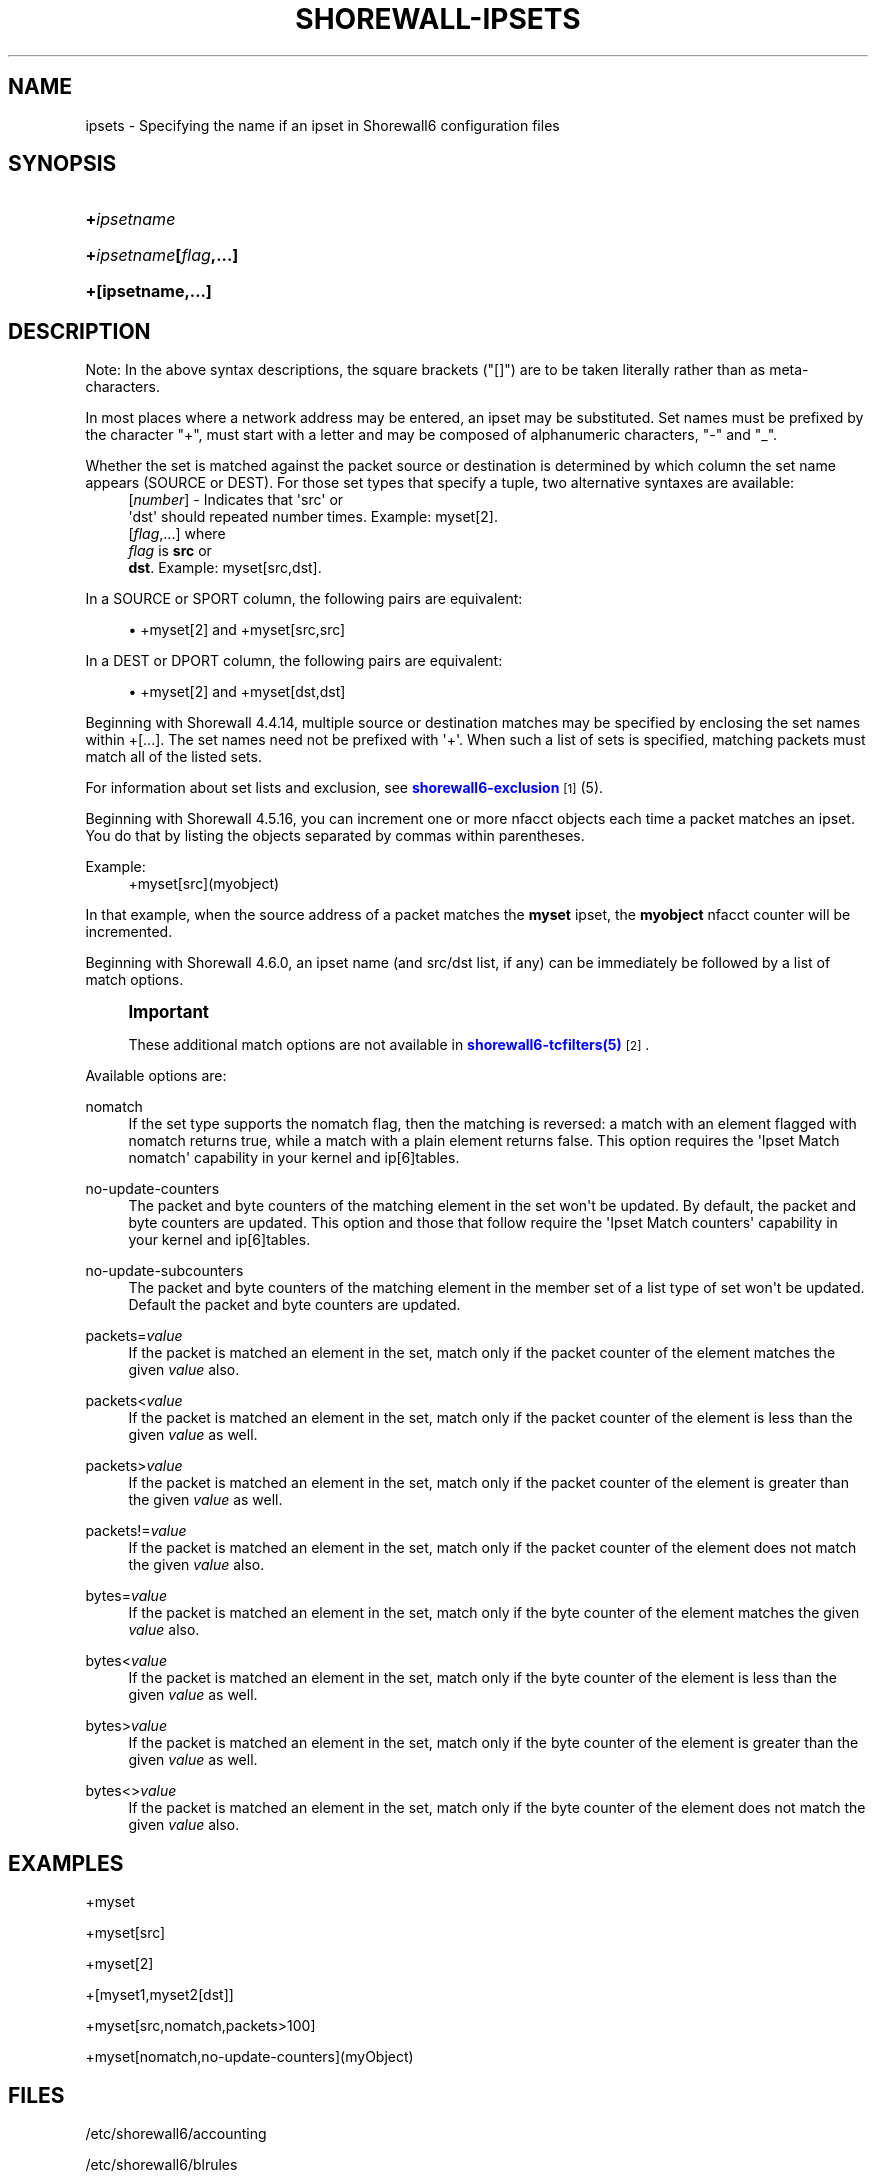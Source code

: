'\" t
.\"     Title: shorewall-ipsets
.\"    Author: [FIXME: author] [see http://docbook.sf.net/el/author]
.\" Generator: DocBook XSL Stylesheets v1.78.1 <http://docbook.sf.net/>
.\"      Date: 11/03/2016
.\"    Manual: Configuration Files
.\"    Source: Configuration Files
.\"  Language: English
.\"
.TH "SHOREWALL\-IPSETS" "5" "11/03/2016" "Configuration Files" "Configuration Files"
.\" -----------------------------------------------------------------
.\" * Define some portability stuff
.\" -----------------------------------------------------------------
.\" ~~~~~~~~~~~~~~~~~~~~~~~~~~~~~~~~~~~~~~~~~~~~~~~~~~~~~~~~~~~~~~~~~
.\" http://bugs.debian.org/507673
.\" http://lists.gnu.org/archive/html/groff/2009-02/msg00013.html
.\" ~~~~~~~~~~~~~~~~~~~~~~~~~~~~~~~~~~~~~~~~~~~~~~~~~~~~~~~~~~~~~~~~~
.ie \n(.g .ds Aq \(aq
.el       .ds Aq '
.\" -----------------------------------------------------------------
.\" * set default formatting
.\" -----------------------------------------------------------------
.\" disable hyphenation
.nh
.\" disable justification (adjust text to left margin only)
.ad l
.\" -----------------------------------------------------------------
.\" * MAIN CONTENT STARTS HERE *
.\" -----------------------------------------------------------------
.SH "NAME"
ipsets \- Specifying the name if an ipset in Shorewall6 configuration files
.SH "SYNOPSIS"
.HP \w'\fB+\fR\fB\fIipsetname\fR\fR\ 'u
\fB+\fR\fB\fIipsetname\fR\fR
.HP \w'\fB+\fR\fB\fIipsetname\fR\fR\fB[\fR\fB\fIflag\fR\fR\fB,\&.\&.\&.]\fR\ 'u
\fB+\fR\fB\fIipsetname\fR\fR\fB[\fR\fB\fIflag\fR\fR\fB,\&.\&.\&.]\fR
.HP \w'\fB+[ipsetname,\&.\&.\&.]\fR\ 'u
\fB+[ipsetname,\&.\&.\&.]\fR
.SH "DESCRIPTION"
.PP
Note: In the above syntax descriptions, the square brackets ("[]") are to be taken literally rather than as meta\-characters\&.
.PP
In most places where a network address may be entered, an ipset may be substituted\&. Set names must be prefixed by the character "+", must start with a letter and may be composed of alphanumeric characters, "\-" and "_"\&.
.PP
Whether the set is matched against the packet source or destination is determined by which column the set name appears (SOURCE or DEST)\&. For those set types that specify a tuple, two alternative syntaxes are available:
.RS 4
[\fInumber\fR] \- Indicates that \*(Aqsrc\*(Aq or
      \*(Aqdst\*(Aq should repeated number times\&. Example: myset[2]\&.
.RE
.RS 4
[\fIflag\fR,\&.\&.\&.] where
      \fIflag\fR is \fBsrc\fR or
      \fBdst\fR\&. Example: myset[src,dst]\&.
.RE
.PP
In a SOURCE or SPORT column, the following pairs are equivalent:
.sp
.RS 4
.ie n \{\
\h'-04'\(bu\h'+03'\c
.\}
.el \{\
.sp -1
.IP \(bu 2.3
.\}
+myset[2] and +myset[src,src]
.RE
.PP
In a DEST or DPORT column, the following pairs are equivalent:
.sp
.RS 4
.ie n \{\
\h'-04'\(bu\h'+03'\c
.\}
.el \{\
.sp -1
.IP \(bu 2.3
.\}
+myset[2] and +myset[dst,dst]
.RE
.PP
Beginning with Shorewall 4\&.4\&.14, multiple source or destination matches may be specified by enclosing the set names within +[\&.\&.\&.]\&. The set names need not be prefixed with \*(Aq+\*(Aq\&. When such a list of sets is specified, matching packets must match all of the listed sets\&.
.PP
For information about set lists and exclusion, see
\m[blue]\fBshorewall6\-exclusion\fR\m[]\&\s-2\u[1]\d\s+2
(5)\&.
.PP
Beginning with Shorewall 4\&.5\&.16, you can increment one or more nfacct objects each time a packet matches an ipset\&. You do that by listing the objects separated by commas within parentheses\&.
.PP
Example:
.RS 4
+myset[src](myobject)
.RE
.PP
In that example, when the source address of a packet matches the
\fBmyset\fR
ipset, the
\fBmyobject\fR
nfacct counter will be incremented\&.
.PP
Beginning with Shorewall 4\&.6\&.0, an ipset name (and src/dst list, if any) can be immediately be followed by a list of match options\&.
.if n \{\
.sp
.\}
.RS 4
.it 1 an-trap
.nr an-no-space-flag 1
.nr an-break-flag 1
.br
.ps +1
\fBImportant\fR
.ps -1
.br
.PP
These additional match options are not available in
\m[blue]\fBshorewall6\-tcfilters(5)\fR\m[]\&\s-2\u[2]\d\s+2\&.
.sp .5v
.RE
.PP
Available options are:
.PP
nomatch
.RS 4
If the set type supports the nomatch flag, then the matching is reversed: a match with an element flagged with nomatch returns true, while a match with a plain element returns false\&. This option requires the \*(AqIpset Match nomatch\*(Aq capability in your kernel and ip[6]tables\&.
.RE
.PP
no\-update\-counters
.RS 4
The packet and byte counters of the matching element in the set won\*(Aqt be updated\&. By default, the packet and byte counters are updated\&. This option and those that follow require the \*(AqIpset Match counters\*(Aq capability in your kernel and ip[6]tables\&.
.RE
.PP
no\-update\-subcounters
.RS 4
The packet and byte counters of the matching element in the member set of a list type of set won\*(Aqt be updated\&. Default the packet and byte counters are updated\&.
.RE
.PP
packets=\fIvalue\fR
.RS 4
If the packet is matched an element in the set, match only if the packet counter of the element matches the given
\fIvalue\fR
also\&.
.RE
.PP
packets<\fIvalue\fR
.RS 4
If the packet is matched an element in the set, match only if the packet counter of the element is less than the given
\fIvalue\fR
as well\&.
.RE
.PP
packets>\fIvalue\fR
.RS 4
If the packet is matched an element in the set, match only if the packet counter of the element is greater than the given
\fIvalue\fR
as well\&.
.RE
.PP
packets!=\fIvalue\fR
.RS 4
If the packet is matched an element in the set, match only if the packet counter of the element does not match the given
\fIvalue\fR
also\&.
.RE
.PP
bytes=\fIvalue\fR
.RS 4
If the packet is matched an element in the set, match only if the byte counter of the element matches the given
\fIvalue\fR
also\&.
.RE
.PP
bytes<\fIvalue\fR
.RS 4
If the packet is matched an element in the set, match only if the byte counter of the element is less than the given
\fIvalue\fR
as well\&.
.RE
.PP
bytes>\fIvalue\fR
.RS 4
If the packet is matched an element in the set, match only if the byte counter of the element is greater than the given
\fIvalue\fR
as well\&.
.RE
.PP
bytes<>\fIvalue\fR
.RS 4
If the packet is matched an element in the set, match only if the byte counter of the element does not match the given
\fIvalue\fR
also\&.
.RE
.SH "EXAMPLES"
.PP
+myset
.PP
+myset[src]
.PP
+myset[2]
.PP
+[myset1,myset2[dst]]
.PP
+myset[src,nomatch,packets>100]
.PP
+myset[nomatch,no\-update\-counters](myObject)
.SH "FILES"
.PP
/etc/shorewall6/accounting
.PP
/etc/shorewall6/blrules
.PP
/etc/shorewall6/hosts \-\-
\fBNote:\fR
Multiple matches enclosed in +[\&.\&.\&.] may not be used in this file\&.
.PP
/etc/shorewall6/maclist \-\-
\fBNote:\fR
Multiple matches enclosed in +[\&.\&.\&.] may not be used in this file\&.
.PP
/etc/shorewall6/rules
.PP
/etc/shorewall6/secmarks
.PP
/etc/shorewall6/mangle
.SH "SEE ALSO"
.PP
shorewall6(8), shorewall6\-actions(5), shorewall6\-blacklist(5), shorewall6\-hosts(5), shorewall6\-interfaces(5), shorewall6\-maclist(5), shorewall6\-netmap(5),shorewall6\-params(5), shorewall6\-policy(5), shorewall6\-providers(5), shorewall6\-rtrules(5), shorewall6\-routestopped(5), shorewall6\-rules(5), shorewall6\&.conf(5), shorewall6\-secmarks(5), shorewall6\-tcclasses(5), shorewall6\-tcdevices(5), shorewall6\-mangle(5), shorewall6\-tos(5), shorewall6\-tunnels(5), shorewall6\-zones(5)
.SH "NOTES"
.IP " 1." 4
shorewall6-exclusion
.RS 4
\%http://www.shorewall.net/manpages6/shorewall6-exclusion.html
.RE
.IP " 2." 4
shorewall6-tcfilters(5)
.RS 4
\%http://www.shorewall.netshorewall6-tcfilters.html
.RE
